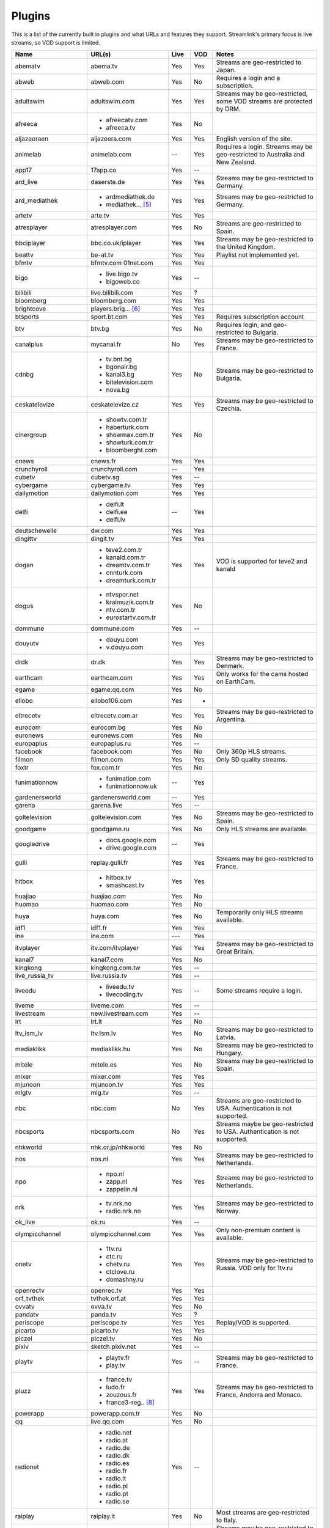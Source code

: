 .. _plugin_matrix:


Plugins
=======

This is a list of the currently built in plugins and what URLs and features
they support. Streamlink's primary focus is live streams, so VOD support
is limited.


======================= ==================== ===== ===== ===========================
Name                    URL(s)               Live  VOD   Notes
======================= ==================== ===== ===== ===========================
abematv                 abema.tv             Yes   Yes   Streams are geo-restricted to Japan.
abweb                   abweb.com            Yes   No    Requires a login and a subscription.
adultswim               adultswim.com        Yes   Yes   Streams may be geo-restricted, some VOD streams are protected by DRM.
afreeca                 - afreecatv.com      Yes   No
                        - afreeca.tv
aljazeeraen             aljazeera.com        Yes   Yes   English version of the site.
animelab                animelab.com         --    Yes   Requires a login. Streams may be geo-restricted to Australia and New Zealand.
app17                   17app.co             Yes   --
ard_live                daserste.de          Yes   Yes   Streams may be geo-restricted to Germany.
ard_mediathek           - ardmediathek.de    Yes   Yes   Streams may be geo-restricted to Germany.
                        - mediathek... [5]_
artetv                  arte.tv              Yes   Yes
atresplayer             atresplayer.com      Yes   No    Streams are geo-restricted to Spain.
bbciplayer              bbc.co.uk/iplayer    Yes   Yes   Streams may be geo-restricted to the United Kingdom.
beattv                  be-at.tv             Yes   Yes   Playlist not implemented yet.
bfmtv                   bfmtv.com            Yes   Yes
                        01net.com
bigo                    - live.bigo.tv       Yes   --
                        - bigoweb.co
bilibili                live.bilibili.com    Yes   ?
bloomberg               bloomberg.com        Yes   Yes
brightcove              players.brig... [6]_ Yes   Yes
btsports                sport.bt.com         Yes   Yes   Requires subscription account
btv                     btv.bg               Yes   No    Requires login, and geo-restricted to Bulgaria.
canalplus               mycanal.fr           No    Yes   Streams may be geo-restricted to France.
cdnbg                   - tv.bnt.bg          Yes   No    Streams may be geo-restricted to Bulgaria.
                        - bgonair.bg
                        - kanal3.bg
                        - bitelevision.com
                        - nova.bg
ceskatelevize           ceskatelevize.cz     Yes   Yes   Streams may be geo-restricted to Czechia.
cinergroup              - showtv.com.tr      Yes   No
                        - haberturk.com
                        - showmax.com.tr
                        - showturk.com.tr
                        - bloomberght.com
cnews                   cnews.fr             Yes   Yes
crunchyroll             crunchyroll.com      --    Yes
cubetv                  cubetv.sg            Yes   --
cybergame               cybergame.tv         Yes   Yes
dailymotion             dailymotion.com      Yes   Yes
delfi                   - delfi.lt           --    Yes
                        - delfi.ee
                        - delfi.lv
deutschewelle           dw.com               Yes   Yes
dingittv                dingit.tv            Yes   Yes
dogan                   - teve2.com.tr       Yes   Yes   VOD is supported for teve2 and kanald
                        - kanald.com.tr
                        - dreamtv.com.tr
                        - cnnturk.com
                        - dreamturk.com.tr
dogus                   - ntvspor.net        Yes   No
                        - kralmuzik.com.tr
                        - ntv.com.tr
                        - eurostartv.com.tr
dommune                 dommune.com          Yes   --
douyutv                 - douyu.com          Yes   Yes
                        - v.douyu.com
drdk                    dr.dk                Yes   Yes   Streams may be geo-restricted to Denmark.
earthcam                earthcam.com         Yes   Yes   Only works for the cams hosted on EarthCam.
egame                   egame.qq.com         Yes   No
ellobo                  ellobo106.com        Yes   -
eltrecetv               eltrecetv.com.ar     Yes   Yes   Streams may be geo-restricted to Argentina.
eurocom                 eurocom.bg           Yes   No
euronews                euronews.com         Yes   No
europaplus              europaplus.ru        Yes   --
facebook                facebook.com         Yes   No    Only 360p HLS streams.
filmon                  filmon.com           Yes   Yes   Only SD quality streams.
foxtr                   fox.com.tr           Yes   No
funimationnow           - funimation.com     --    Yes
                        - funimationnow.uk
gardenersworld          gardenersworld.com   --    Yes
garena                  garena.live          Yes   --
goltelevision           goltelevision.com    Yes   No    Streams may be geo-restricted to Spain.
goodgame                goodgame.ru          Yes   No    Only HLS streams are available.
googledrive             - docs.google.com    --    Yes
                        - drive.google.com
gulli                   replay.gulli.fr      Yes   Yes   Streams may be geo-restricted to France.
hitbox                  - hitbox.tv          Yes   Yes
                        - smashcast.tv
huajiao                 huajiao.com          Yes   No
huomao                  huomao.com           Yes   No
huya                    huya.com             Yes   No    Temporarily only HLS streams available.
idf1                    idf1.fr              Yes   Yes
ine                     ine.com              ---   Yes
itvplayer               itv.com/itvplayer    Yes   Yes   Streams may be geo-restricted to Great Britain.
kanal7                  kanal7.com           Yes   No
kingkong                kingkong.com.tw      Yes   --
live_russia_tv          live.russia.tv       Yes   --
liveedu                 - liveedu.tv         Yes   --    Some streams require a login.
                        - livecoding.tv
liveme                  liveme.com           Yes   --
livestream              new.livestream.com   Yes   --
lrt                     lrt.lt               Yes   No
ltv_lsm_lv              ltv.lsm.lv           Yes   No    Streams may be geo-restricted to Latvia.
mediaklikk              mediaklikk.hu        Yes   No    Streams may be geo-restricted to Hungary.
mitele                  mitele.es            Yes   No    Streams may be geo-restricted to Spain.
mixer                   mixer.com            Yes   Yes
mjunoon                 mjunoon.tv           Yes   Yes
mlgtv                   mlg.tv               Yes   --
nbc                     nbc.com              No    Yes   Streams are geo-restricted to USA. Authentication is not supported.
nbcsports               nbcsports.com        No    Yes   Streams maybe be geo-restricted to USA. Authentication is not supported.
nhkworld                nhk.or.jp/nhkworld   Yes   No
nos                     nos.nl               Yes   Yes   Streams may be geo-restricted to Netherlands.
npo                     - npo.nl             Yes   Yes   Streams may be geo-restricted to Netherlands.
                        - zapp.nl
                        - zappelin.nl
nrk                     - tv.nrk.no          Yes   Yes   Streams may be geo-restricted to Norway.
                        - radio.nrk.no
ok_live                 ok.ru                Yes   --
olympicchannel          olympicchannel.com   Yes   Yes   Only non-premium content is available.
onetv                   - 1tv.ru             Yes   Yes   Streams may be geo-restricted to Russia. VOD only for 1tv.ru
                        - ctc.ru
                        - chetv.ru
                        - ctclove.ru
                        - domashny.ru
openrectv               openrec.tv           Yes   Yes
orf_tvthek              tvthek.orf.at        Yes   Yes
ovvatv                  ovva.tv              Yes   No
pandatv                 panda.tv             Yes   ?
periscope               periscope.tv         Yes   Yes   Replay/VOD is supported.
picarto                 picarto.tv           Yes   Yes
piczel                  piczel.tv            Yes   No
pixiv                   sketch.pixiv.net     Yes   --
playtv                  - playtv.fr          Yes   --    Streams may be geo-restricted to France.
                        - play.tv
pluzz                   - france.tv          Yes   Yes   Streams may be geo-restricted to France, Andorra and Monaco.
                        - ludo.fr
                        - zouzous.fr
                        - france3-reg.. [8]_
powerapp                powerapp.com.tr      Yes   No
qq                      live.qq.com          Yes   No
radionet                - radio.net          Yes   --
                        - radio.at
                        - radio.de
                        - radio.dk
                        - radio.es
                        - radio.fr
                        - radio.it
                        - radio.pl
                        - radio.pt
                        - radio.se
raiplay                 raiplay.it           Yes   No    Most streams are geo-restricted to Italy.
reshet                  reshet.tv            Yes   Yes   Streams may be geo-restricted to Israel.
rtbf                    - rtbf.be/auvio      Yes   Yes   Streams may be geo-restricted to Belgium or Europe.
                        - rtbfradioplayer.be
rtlxl                   rtlxl.nl             No    Yes   Streams may be geo-restricted to The Netherlands. Livestreams not supported.
rte                     rte.ie/player        Yes   Yes
rtpplay                 rtp.pt/play          Yes   Yes   Streams may be geo-restricted to Portugal.
rtve                    rtve.es              Yes   No
rtvs                    rtvs.sk              Yes   No    Streams may be geo-restricted to Slovakia.
ruv                     ruv.is               Yes   Yes   Streams may be geo-restricted to Iceland.
schoolism               schoolism.com        --    Yes   Requires a login and a subscription.
senategov               senate.gov           --    Yes   Supports hearing streams.
showroom                showroom-live.com    Yes   No    Only RTMP streams are available.
skai                    skai.gr              Yes   No    Only embedded youtube live streams are supported
sportal                 sportal.bg           Yes   No
sportschau              sportschau.de        Yes   No
srgssr                  - srf.ch             Yes   No    Streams are geo-restricted to Switzerland.
                        - rts.ch
                        - rsi.ch
                        - rtr.ch
ssh101                  ssh101.com           Yes   No
stadium                 watchstadium.com     Yes   No
startv                  startv.com.tr        Yes   No
steam                   steamcommunity.com   Yes   No    Some streams will require a Steam account.
streamable              streamable.com       -     Yes
streamingvideoprovider  streamingvid... [2]_ Yes   --    RTMP streams requires rtmpdump with
                                                         K-S-V patches.
streamme                stream.me            Yes   --
streann                 ott.streann.com      Yes   Yes
svtplay                 - svtplay.se         Yes   Yes   Streams may be geo-restricted to Sweden.
                        - svtflow.se
                        - oppetarkiv.se
swisstxt                - srf.ch             Yes   No    Streams are geo-restricted to Switzerland.
                        - rsi.ch
teamliquid              teamliquid.net       Yes   Yes
teleclubzoom            teleclubzoom.ch      Yes   No    Streams are geo-restricted to Switzerland.
telefe                  telefe.com           No    Yes   Streams are geo-restricted to Argentina.
tf1                     - tf1.fr             Yes   No    Streams may be geo-restricted to France.
                        - lci.fr
tga                     - star.plu.cn        Yes   No
                        - star.tga.plu.cn
                        - star.longzhu.com
theplatform             player.thepl... [7]_ No    Yes
tigerdile               tigerdile.com        Yes   --
tlctr                   tlctv.com.tr         Yes   No
trt                     trt.net.tr           Yes   No    Some streams may be geo-restricted to Turkey.
trtspor                 trtspor.com          Yes   No    Some streams are geo-restricted to Turkey.
turkuvaz                - atv.com.tr         Yes   No
                        - a2tv.com.tr
                        - ahaber.com.tr
                        - aspor.com.tr
                        - minikago.com.tr
                        - minikacocuk.com.tr
tv1channel              tv1channel.org       Yes   Yes
tv3cat                  tv3.cat              Yes   Yes   Streams may be geo-restricted to Spain.
tv4play                 - tv4play.se         Yes   Yes   Streams may be geo-restricted to Sweden.
                                                         Only non-premium streams currently supported.
                        - fotbollskanalen.se
tv5monde                - tv5monde.com       Yes   Yes   Streams may be geo-restricted to France, Belgium and Switzerland.
                        - tv5mondeplus.com
                        - tv5mondepl... [9]_
tv8                     tv8.com.tr           Yes   No
tv360                   tv360.com.tr         Yes   No
tvcatchup               tvcatchup.com        Yes   No    Streams may be geo-restricted to Great Britain.
tvnbg                   - tvn.bg             Yes   -
                        - live.tvn.bg
tvp                     tvpstream.vod.tvp.pl Yes   No    Streams may be geo-restricted to Poland.
tvplayer                tvplayer.com         Yes   No    Streams may be geo-restricted to Great Britain. Premium streams are not supported.
tvrby                   tvr.by               Yes   No    Streams may be geo-restricted to Belarus.
tvrplus                 tvrplus.ro           Yes   No    Streams may be geo-restricted to Romania.
tvtoya                  tvtoya.pl            Yes   --
twitch                  twitch.tv            Yes   Yes   Possible to authenticate for access to
                                                         subscription streams.
ustreamtv               ustream.tv           Yes   Yes
ustvnow                 ustvnow.com          Yes   --    All streams require an account, some streams require a subscription.
vaughnlive              - vaughnlive.tv      Yes   --
                        - breakers.tv
                        - instagib.tv
                        - vapers.tv
viasat                  - juicyplay.dk       Yes   Yes   Streams may be geo-restricted.
                        - play.nova.bg
                        - skaties.lv
                        - tv3.dk
                        - tv3.ee
                        - tv3.lt
                        - tv6play.no
                        - viafree.dk
                        - viafree.no
                        - viafree.se
vidio                   vidio.com            Yes   Yes
vinhlongtv              thvli.vn             Yes   No    Streams are geo-restricted to Vietnam
vk                      vk.com               Yes   Yes
vrtbe                   vrt.be/vrtnu         Yes   Yes
webcast_india_gov       webcast.gov.in       Yes   No    You can use #Channel to indicate CH number.
webtv                   web.tv               Yes   --
welt                    welt.de              Yes   Yes   Streams may be geo-restricted to Germany.
wwenetwork              network.wwe.com      Yes   Yes   Requires an account to access any content.
younow                  younow.com           Yes   --
youtube                 - youtube.com        Yes   Yes   Protected videos are not supported.
                        - youtu.be
yupptv                  yupptv.com           Yes   Yes   Some streams require an account and subscription.
zattoo                  - zattoo.com         Yes   Yes
                        - nettv.net... [10]_
                        - tvonline.ewe.de
                        - iptv.glat... [11]_
                        - mobiltv.q... [12]_
                        - player.waly.tv
                        - tvplus.m-net.de
                        - www.bbv-tv.net
                        - www.meinewelt.cc
                        - www.myvisiontv.ch
                        - www.netplus.tv
                        - www.quantum-tv.com
                        - www.saktv.ch
                        - www.vtxtv.ch
zdf_mediathek           zdf.de               Yes   Yes   Streams may be geo-restricted to Germany.
zengatv                 zengatv.com          Yes   No
zhanqi                  zhanqi.tv            Yes   No
======================= ==================== ===== ===== ===========================


.. [2] streamingvideoprovider.co.uk
.. [5] mediathek.daserste.de
.. [6] players.brightcove.net
.. [7] player.theplatform.com
.. [8] france3-regions.francetvinfo.fr
.. [9] tv5mondeplusafrique.com
.. [10] nettv.netcologne.de
.. [11] iptv.glattvision.ch
.. [12] mobiltv.quickline.com
